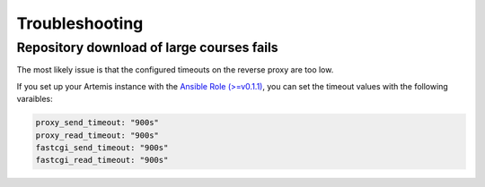 Troubleshooting
===============


Repository download  of large courses fails
-------------------------------------------

The most likely issue is that the configured timeouts on the reverse proxy are too low. 

If you set up your Artemis instance with the `Ansible Role (>=v0.1.1) <https://github.com/ls1intum/artemis-ansible-collection>`__, 
you can set the timeout values with the following varaibles:

.. code:: yaml

   proxy_send_timeout: "900s"
   proxy_read_timeout: "900s"
   fastcgi_send_timeout: "900s"
   fastcgi_read_timeout: "900s"
